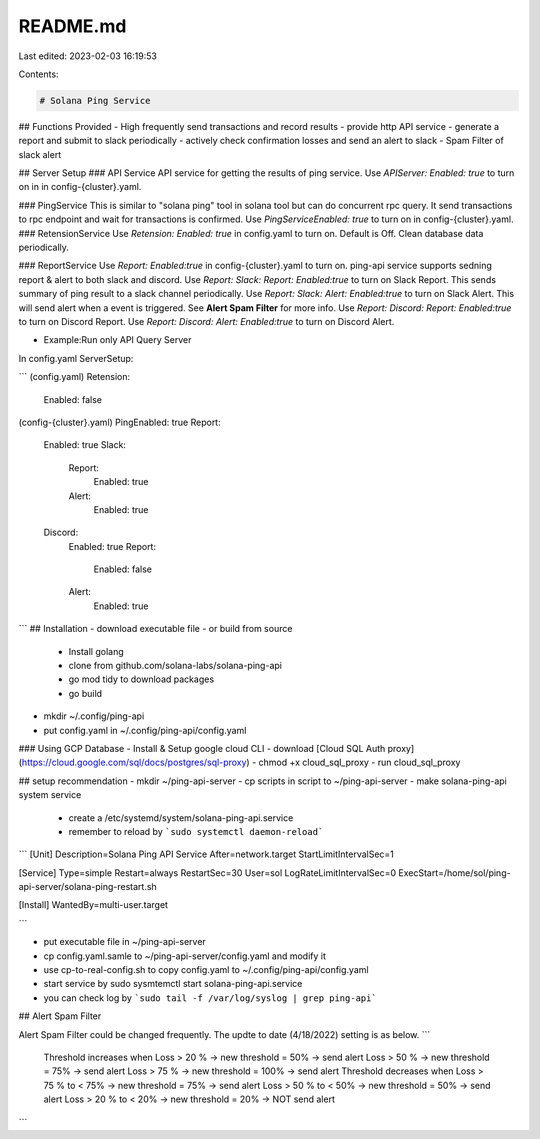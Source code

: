 README.md
=========

Last edited: 2023-02-03 16:19:53

Contents:

.. code-block:: md

    # Solana Ping Service 

## Functions Provided
- High frequently send transactions and record results
- provide http API service 
- generate a report and submit to slack periodically
- actively check confirmation losses and send an alert to slack
- Spam Filter of slack alert

## Server Setup
### API Service
API service for getting the results of ping service. 
Use `APIServer: Enabled: true` to turn on in in config-{cluster}.yaml.

### PingService
This is similar to  "solana ping" tool in solana tool but can do concurrent rpc query.
It send transactions to rpc endpoint and wait for transactions is confirmed. 
Use `PingServiceEnabled: true` to turn on in config-{cluster}.yaml.
### RetensionService
Use `Retension: Enabled: true` in config.yaml to turn on. Default is Off.
Clean database data periodically.

### ReportService
Use `Report: Enabled:true` in config-{cluster}.yaml to turn on. 
ping-api service supports sedning report & alert to both slack and discord.
Use `Report: Slack: Report: Enabled:true` to turn on Slack Report.
This sends summary of ping result to a slack channel periodically.
Use `Report: Slack: Alert: Enabled:true` to turn on Slack Alert. 
This will send alert when a event is triggered. See  **Alert Spam Filter** for more info.
Use `Report: Discord: Report: Enabled:true` to turn on Discord Report.
Use `Report: Discord: Alert: Enabled:true` to turn on Discord Alert.


+ Example:Run only API Query Server
In config.yaml ServerSetup: 

```
(config.yaml)
Retension:
 Enabled: false
(config-{cluster}.yaml)
PingEnabled: true     
Report:
 Enabled: true
 Slack:
  Report:
   Enabled: true
  Alert: 
   Enabled: true   
 Discord:
  Enabled: true
  Report:
   Enabled: false
  Alert: 
   Enabled: true                  
```
## Installation
- download executable file 
- or build from source
    - Install golang 
    - clone from github.com/solana-labs/solana-ping-api
    - go mod tidy to download packages
    - go build 
- mkdir ~/.config/ping-api
- put config.yaml in ~/.config/ping-api/config.yaml

### Using GCP Database
- Install & Setup google cloud CLI
- download [Cloud SQL Auth proxy](https://cloud.google.com/sql/docs/postgres/sql-proxy)
- chmod +x cloud_sql_proxy
- run cloud_sql_proxy

## setup recommendation
- mkdir ~/ping-api-server
- cp scripts in script to ~/ping-api-server
- make solana-ping-api system service 
    - create a /etc/systemd/system/solana-ping-api.service
    - remember to reload by ```sudo systemctl daemon-reload```

```
[Unit]
Description=Solana Ping API Service
After=network.target
StartLimitIntervalSec=1

[Service]
Type=simple
Restart=always
RestartSec=30
User=sol
LogRateLimitIntervalSec=0
ExecStart=/home/sol/ping-api-server/solana-ping-restart.sh

[Install]
WantedBy=multi-user.target

```

- put executable file in ~/ping-api-server
- cp config.yaml.samle to ~/ping-api-server/config.yaml and modify it 
- use cp-to-real-config.sh to copy config.yaml to ~/.config/ping-api/config.yaml
- start service by sudo sysmtemctl start solana-ping-api.service
- you can check log by ```sudo tail -f /var/log/syslog | grep ping-api```

## Alert Spam Filter

Alert Spam Filter could be changed frequently. The updte to date (4/18/2022) setting  is as below.
```
    Threshold increases when
    Loss > 20 % -> new threshold = 50% -> send alert
    Loss > 50 % -> new threshold = 75% -> send alert
    Loss > 75 % -> new threshold = 100% -> send alert
    Threshold decreases when
    Loss > 75 % to < 75%  -> new threshold = 75% -> send alert
    Loss > 50 % to < 50%  -> new threshold = 50% -> send alert
    Loss > 20 % to < 20%  -> new threshold = 20% -> NOT send alert
```

